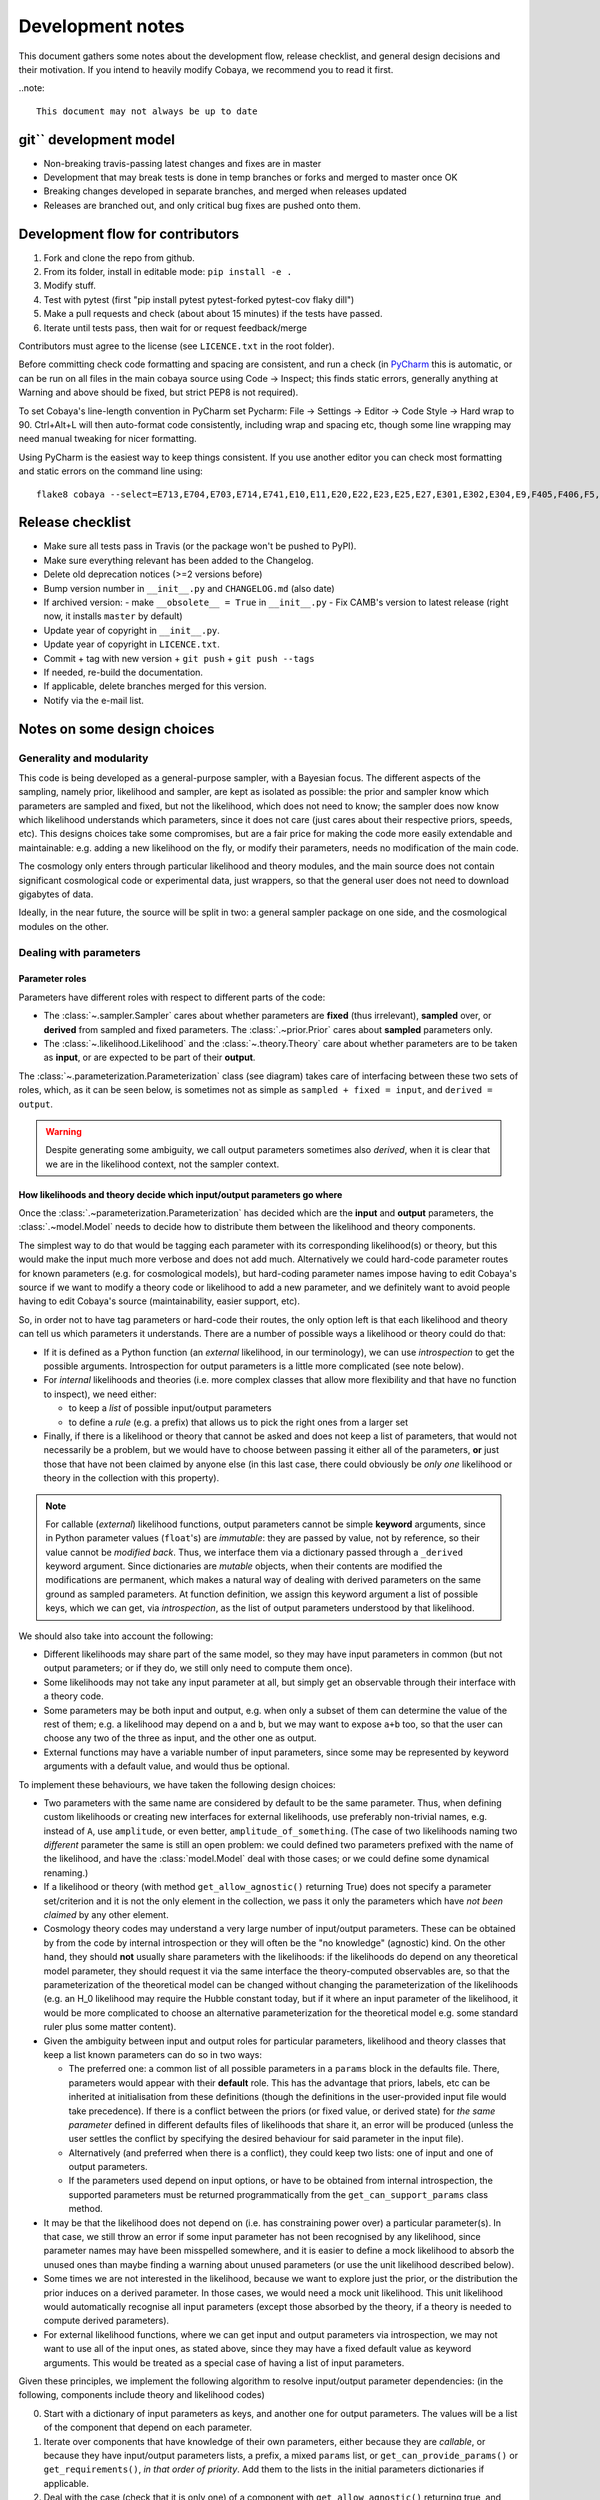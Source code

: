Development notes
==================

This document gathers some notes about the development flow, release checklist, and general design decisions and their motivation. If you intend to heavily modify Cobaya, we recommend you to read it first.

..note::

  This document may not always be up to date

git`` development model
-------------------------

* Non-breaking travis-passing latest changes and fixes are in master
* Development that may break tests is done in temp branches or forks and merged to master once OK
* Breaking changes developed in separate branches, and merged when releases updated
* Releases are branched out, and only critical bug fixes are pushed onto them.

Development flow for contributors
---------------------------------

1. Fork and clone the repo from github.
2. From its folder, install in editable mode: ``pip install -e .``
3. Modify stuff.
4. Test with pytest (first "pip install pytest pytest-forked pytest-cov flaky dill")
5. Make a pull requests and check (about about 15 minutes) if the tests have passed.
6. Iterate until tests pass, then wait for or request feedback/merge

Contributors must agree to the license (see ``LICENCE.txt`` in the root folder).

Before committing check code formatting and spacing are consistent, and run a check (in
`PyCharm <https://www.jetbrains.com/pycharm/>`_  this is automatic, or can be run on
all files in the main cobaya source using Code -> Inspect; this finds static errors, generally
anything at Warning and above should be fixed, but strict PEP8 is not required).

To set Cobaya's line-length convention in PyCharm set
Pycharm: File -> Settings -> Editor -> Code Style -> Hard wrap to 90.
Ctrl+Alt+L will then auto-format code consistently, including wrap and spacing etc, though
some line wrapping may need manual tweaking for nicer formatting.

Using PyCharm is the easiest way to keep things consistent. If you use another editor you
can check most formatting and static errors on the command line using::

    flake8 cobaya --select=E713,E704,E703,E714,E741,E10,E11,E20,E22,E23,E25,E27,E301,E302,E304,E9,F405,F406,F5,F6,F7,F8,W1,W2,W3,W6 --show-source

Release checklist
-----------------

+ Make sure all tests pass in Travis (or the package won't be pushed to PyPI).
+ Make sure everything relevant has been added to the Changelog.
+ Delete old deprecation notices (>=2 versions before)
+ Bump version number in ``__init__.py`` and ``CHANGELOG.md`` (also date)
+ If archived version:
  - make ``__obsolete__ = True`` in ``__init__.py``
  - Fix CAMB's version to latest release (right now, it installs ``master`` by default)
+ Update year of copyright in ``__init__.py``.
+ Update year of copyright in ``LICENCE.txt``.
+ Commit + tag with new version + ``git push`` + ``git push --tags``
+ If needed, re-build the documentation.
+ If applicable, delete branches merged for this version.
+ Notify via the e-mail list.


Notes on some design choices
----------------------------

Generality and modularity
^^^^^^^^^^^^^^^^^^^^^^^^^

This code is being developed as a general-purpose sampler, with a Bayesian focus. The different aspects of the sampling, namely prior, likelihood and sampler, are kept as isolated as possible: the prior and sampler know which parameters are sampled and fixed, but not the likelihood, which does not need to know; the sampler does now know which likelihood understands which parameters, since it does not care (just cares about their respective priors, speeds, etc). This designs choices take some compromises, but are a fair price for making the code more easily extendable and maintainable: e.g. adding a new likelihood on the fly, or modify their parameters, needs no modification of the main code.

The cosmology only enters through particular likelihood and theory modules, and the main source does not contain significant cosmological code or experimental data, just wrappers, so that the general user does not need to download gigabytes of data.

Ideally, in the near future, the source will be split in two: a general sampler package on one side, and the cosmological modules on the other.

.. image:: ./img/diagram.svg
   :align: center
   :width: 60%


Dealing with parameters
^^^^^^^^^^^^^^^^^^^^^^^

Parameter roles
"""""""""""""""

Parameters have different roles with respect to different parts of the code:

- The :class:`~.sampler.Sampler` cares about whether parameters are **fixed** (thus irrelevant), **sampled** over, or **derived** from sampled and fixed parameters. The :class:`.~prior.Prior` cares about **sampled** parameters only.
- The :class:`~.likelihood.Likelihood` and the :class:`~.theory.Theory` care about whether parameters are to be taken as **input**, or are expected to be part of their **output**.

The :class:`~.parameterization.Parameterization` class (see diagram) takes care of interfacing between these two sets of roles, which, as it can be seen below, is sometimes not as simple as ``sampled + fixed = input``, and ``derived = output``.

.. warning::

   Despite generating some ambiguity, we call output parameters sometimes also *derived*, when it is clear that we are in the likelihood context, not the sampler context.


How likelihoods and theory decide which input/output parameters go where
""""""""""""""""""""""""""""""""""""""""""""""""""""""""""""""""""""""""

Once the :class:`.~parameterization.Parameterization` has decided which are the **input** and **output** parameters, the :class:`.~model.Model` needs to decide how to distribute them between the likelihood and theory components.

The simplest way to do that would be tagging each parameter with its corresponding likelihood(s) or theory, but this would make the input much more verbose and does not add much. Alternatively we could hard-code parameter routes for known parameters (e.g. for cosmological models), but hard-coding parameter names impose having to edit Cobaya's source if we want to modify a theory code or likelihood to add a new parameter, and we definitely want to avoid people having to edit Cobaya's source (maintainability, easier support, etc).

So, in order not to have tag parameters or hard-code their routes, the only option left is that each likelihood and theory can tell us which parameters it understands. There are a number of possible ways a likelihood or theory could do that:

- If it is defined as a Python function (an *external* likelihood, in our terminology), we can use *introspection* to get the possible arguments. Introspection for output parameters is a little more complicated (see note below).
- For *internal* likelihoods and theories (i.e. more complex classes that allow more flexibility and that have no function to inspect), we need either:

  + to keep a *list* of possible input/output parameters
  + to define a *rule* (e.g. a prefix) that allows us to pick the right ones from a larger set

- Finally, if there is a likelihood or theory that cannot be asked and does not keep a list of parameters, that would not necessarily be a problem, but we would have to choose between passing it either all of the parameters, **or** just those that have not been claimed by anyone else (in this last case, there could obviously be *only one* likelihood or theory in the collection with this property).

.. note::

   For callable (*external*) likelihood functions, output parameters cannot be simple **keyword** arguments, since in Python parameter values (``float``'s) are *immutable*: they are passed by value, not by reference, so their value cannot be *modified back*. Thus, we interface them via a dictionary passed through a ``_derived`` keyword argument. Since dictionaries are *mutable* objects, when their contents are modified the modifications are permanent, which makes a natural way of dealing with derived parameters on the same ground as sampled parameters. At function definition, we assign this keyword argument a list of possible keys, which we can get, via *introspection*, as the list of output parameters understood by that likelihood.

We should also take into account the following:

- Different likelihoods may share part of the same model, so they may have input parameters in common (but not output parameters; or if they do, we still only need to compute them once).
- Some likelihoods may not take any input parameter at all, but simply get an observable through their interface with a theory code.
- Some parameters may be both input and output, e.g. when only a subset of them can determine the value of the rest of them; e.g. a likelihood may depend on ``a`` and ``b``, but we may want to expose ``a+b`` too, so that the user can choose any two of the three as input, and the other one as output.
- External functions may have a variable number of input parameters, since some may be represented by keyword arguments with a default value, and would thus be optional.

To implement these behaviours, we have taken the following design choices:

- Two parameters with the same name are considered by default to be the same parameter. Thus, when defining custom likelihoods or creating new interfaces for external likelihoods, use preferably non-trivial names, e.g. instead of ``A``, use ``amplitude``, or even better, ``amplitude_of_something``. (The case of two likelihoods naming two *different* parameter the same is still an open problem: we could defined two parameters prefixed with the name of the likelihood, and have the :class:`model.Model` deal with those cases; or we could define some dynamical renaming.)
- If a likelihood or theory (with method ``get_allow_agnostic()`` returning True) does not specify a parameter set/criterion and it is not the only element in the collection, we pass it only the parameters which have *not been claimed* by any other element.
- Cosmology theory codes may understand a very large number of input/output parameters. These can be
  obtained by from the code by internal introspection or they will often be the "no knowledge" (agnostic) kind. On the other hand, they should **not** usually share parameters with the likelihoods: if the likelihoods do depend on any theoretical model parameter, they should request it via the same interface the theory-computed observables are, so that the parameterization of the theoretical model can be changed without changing the parameterization of the likelihoods (e.g. an H_0 likelihood may require the Hubble constant today, but if it where an input parameter of the likelihood, it would be more complicated to choose an alternative parameterization for the theoretical model e.g. some standard ruler plus some matter content).
- Given the ambiguity between input and output roles for particular parameters, likelihood and theory classes that keep a list known parameters can do so in two ways:

  + The preferred one: a common list of all possible parameters in a ``params`` block in the defaults file. There, parameters would appear with their **default** role. This has the advantage that priors, labels, etc can be inherited at initialisation from these definitions (though the definitions in the user-provided input file would take precedence). If there is a conflict between the priors (or fixed value, or derived state) for *the same parameter* defined in different defaults files of likelihoods that share it, an error will be produced (unless the user settles the conflict by specifying the desired behaviour for said parameter in the input file).
  + Alternatively (and preferred when there is a conflict), they could keep two lists: one of input and one of output parameters.
  + If the parameters used depend on input options, or have to be obtained from internal introspection, the supported parameters must be returned programmatically from the ``get_can_support_params`` class method.

- It may be that the likelihood does not depend on (i.e. has constraining power over) a particular parameter(s). In that case, we still throw an error if some input parameter has not been recognised by any likelihood, since parameter names may have been misspelled somewhere, and it is easier to define a mock likelihood to absorb the unused ones than maybe finding a warning about unused parameters (or use the unit likelihood described below).
- Some times we are not interested in the likelihood, because we want to explore just the prior, or the distribution the prior induces on a derived parameter. In those cases, we would need a mock unit likelihood. This unit likelihood would automatically recognise all input parameters (except those absorbed by the theory, if a theory is needed to compute derived parameters).
- For external likelihood functions, where we can get input and output parameters via introspection, we may not want to use all of the input ones, as stated above, since they may have a fixed default value as keyword arguments. This would be treated as a special case of having a list of input parameters.

Given these principles, we implement the following algorithm to resolve input/output parameter dependencies: (in the following, components include theory and likelihood codes)

0. Start with a dictionary of input parameters as keys, and another one for output parameters. The values will be a list of the component that depend on each parameter.
1. Iterate over components that have knowledge of their own parameters, either because they are *callable*, or because they have input/output parameters lists, a prefix, a mixed ``params`` list, or ``get_can_provide_params()`` or ``get_requirements()``, *in that order of priority*. Add them to the lists in the initial parameters dictionaries if applicable.
2. Deal with the case (check that it is only one) of a component with ``get_allow_agnostic()`` returning true, and assign it all unclaimed parameters.
3. If the unit likelihood is present, assign it all input parameters (if not already used by component with ``get_allow_agnostic()`` ).
4. Check that there are no unclaimed input/output parameters, and no output parameters with more than one claim.

This algorithm runs after ``initialize`` of the components is called, but before ``initialize_with_params``.

After parameters have been assigned, we save the assignments in the updated (*full*) info using the unambiguous "input/output lists" option, for future use by e.g. post-processing: during post-processing, unused likelihoods are not initialised, in case they do not exist any more (e.g. an external function), but we still need to know on which parameters it depended.


Dynamical reparameterization layer (a bit old!)
"""""""""""""""""""""""""""""""""""""""""""""""

As stated above, parameters are specified according to their roles for the **sampler**: as *fixed*, *sampled* and *derived*. On the other hand, the **likelihood** (and the **theory code**, if present) cares only about input and output arguments. In a trivial case, those would correspond respectively to *fixed+sampled* and *derived* parameters.

Actually, this needs not be the case in general, e.g. one may want to fix one or more likelihood arguments to a function of the value of a sampled parameter, or sample from some function or scaling of a likelihood argument, instead of from the likelihood argument directly. The **reparameterization layer** allow us to specify this non-trivial behaviour at run-time (i.e. in the *input*), instead of  having to change the likelihood code to make it understand different parameterizations or impose certain conditions as fixed input arguments.

In general, we would distinguish between two different reparameterization blocks:

* The **in** block: :math:`f(\text{fixed and sampled params})\,\Longrightarrow \text{input args}`.
* The **out** block: :math:`f(\text{output [and maybe input] args})\,\Longrightarrow \text{derived params}`.

.. note::
   In the **out** block, we can specify the derived parameters as a function of the output parameters and *either* the fixed+sampled parameters (pre-**in** block) or the input arguments (post-**in** block). We choose the **post** case, because it looks more consistent, since it does not mix likelihood arguments with sampler parameters.

Let us look first at the **in** case, in particular at its specification in the input. As an example, let us assume that we want to sample the log of a likelihood argument :math:`x`.

In principle, we would have to specify in one block our statistical parameters, and, in a completely separate block, the input arguments as a series of functions of the fixed and sampled parameters. In our example:

.. code:: yaml

   params:
     logx:
       prior: ...  # whatever prior, over logx, not x!
       ref: ...    # whatever reference pdf, over logx, not x!

   arguments:
     x: lambda logx: numpy.exp(logx)

This is a little redundant, specially if we want to store :math:`x` also as a derived parameter: it would appear once in the ``params`` block, and again in the ``arguments`` block. Let us *assume* that in almost all cases we communicate trivially with the likelihood using parameter names that it understands, such that the default functions are identities and we only have to specify the non-trivial ones. In that case, it makes sense to specify those functions as **substitutions**, which in out example would look like:

.. code:: yaml

  params:
    logx:
      prior: ...  # whatever prior, over logx, not x!
      ref: ...    # whatever reference pdf, over logx, not x!
      subs:
        x: lambda logx: numpy.exp(logx)

If the correspondences are not one-to-one, because some number of statistical parameters specify a *larger* number of input arguments, we can create additional **fixed** parameters to account for the extra input arguments. E.g. if a statistical parameter :math:`y` (not understood by the likelihood) defines two arguments (understood by the likelihood), :math:`u=2y` and :math:`v=3y`, we could do:

.. code:: yaml

  params:
    y:
      prior: ...  # whatever prior, over y
      subs:
        u: lambda y: 2*y
    v: lambda y: 3*y

or even better (clearer input), change the prior so that only arguments known by the likelihood are explicit:

.. code:: yaml

   params:
     u:
       prior: ...  # on u, *transformed* from prior of y
     v: lambda u: 3/2*u

.. note::

  The arguments of the functions defining the *understood* arguments should be statistical parameters for now. At the point of writing this notes, we have not implemented multi-level dependencies.


Now, for the **out** reparameterization.

First, notice that if derived parameters which are given by a function were just specified by assigning them that function, they would look exactly like the fixed, function-valued parameters above, e.g. :math:`v` in the last example. We need to distinguish them from input parameters. Notice that an assignment looks more like how a fixed parameter would be specified, so we will reserve that notation for those (also, derived parameters may contain other sub-fields, such as a *range*, which are incompatible with a pure assignment). Thus, we will specify function-valued derived parameters with the key ``derived``, to which said function is assigned. E.g. if we want to sampling :math:`x` and store :math:`x^2` along the way, we would input

.. code:: yaml

   params:
     x:
       prior: ...  # whatever prior for x
     x2:
       derived: lambda x: x**2
       min: ...  # optional


As in the **in** case, for now we avoid multilevel dependencies, by making derived parameters functions of input and output arguments only, not of other derived parameters.

Notice that if a non trivial reparameterization layer is present, we need to change the way we check at initialisation that the likelihoods understand the parameters specified in the input: now, the list of parameters to check will include the fixed and sampled parameters, but applying the **substitutions** given by the ``subs`` fields. Also, since derived parameters may depend on output arguments that are not explicitly requested (i.e. only appear as arguments of the function defining the derived parameters), one needs to check that the likelihood understands both the derived parameters which are **not** specified by a function, and the **arguments** of the functions specifying derived parameters, whenever those arguments are not input arguments.

.. note::

   In the current implementation, if we want to store as a derived parameter a fixed parameter that is specified through a function, the only way to do it is to defined an additional derived parameter which is trivially equal to the fixed one. In the :math:`u,\,v` example above, if we would want to store the value of :math:`v` (fixed) we would create a copy of it, :math:`V`:

   .. code:: yaml

      params:
        u:
          prior: ...  # *transformed* from prior of y
        v: lambda u: 3/2*u
        V:
          derived: lambda v: v
